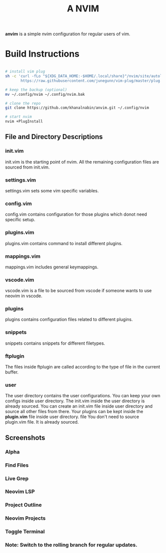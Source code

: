 #+TITLE: A NVIM
*anvim* is a simple nvim configuration for regular users of vim.
* Build Instructions
#+BEGIN_SRC bash

# install vim plug 
sh -c 'curl -fLo "${XDG_DATA_HOME:-$HOME/.local/share}"/nvim/site/autoload/plug.vim --create-dirs \
       https://raw.githubusercontent.com/junegunn/vim-plug/master/plug.vim'

# keep the backup (optional)
mv ~/.config/nvim ~/.config/nvim.bak

# clone the repo
git clone https://github.com/khanalnabin/anvim.git ~/.config/nvim

# start nvim
nvim +PlugInstall

#+END_SRC

** File and Directory Descriptions

*** init.vim
init.vim is the starting point of nvim. All the remaining configuration files 
are sourced from init.vim.

*** settings.vim
settings.vim sets some vim specific variables.

*** config.vim
config.vim contains configuration for those plugins which donot need specific setup. 

*** plugins.vim
plugins.vim contains command to install different plugins.

*** mappings.vim
mappings.vim includes general keymappings. 

*** vscode.vim
vscode.vim is a file to be sourced from vscode if someone wants to use neovim in vscode.

*** plugins
plugins contains configuration files related to different plugins.

*** snippets
snippets contains snippets for different filetypes.

*** ftplugin
The files  inside ftplugin are called according to the type of file in the current buffer.

*** user
The user directory contains the user configurations. You can keep your own configs inside user directory.
The init.vim inside the user directory is already sourced. You can create an init.vim file inside user directory
and source all other files from there. Your plugins can be kept inside the *plugin.vim* file inside user directory. file
You don't need to source plugin.vim file. It is already sourced.

** Screenshots 
*** Alpha
[[./screenshots/alpha.png]]
*** Find Files
[[./screenshots/find-files.png]]
*** Live Grep 
[[./screenshots/live-grep.png]]
*** Neovim LSP
[[./screenshots/lsp.png]]
*** Project Outline
[[./screenshots/outline.png]]
*** Neovim Projects
[[./screenshots/projects.png]]
*** Toggle Terminal
[[./screenshots/toggleterm.png]]

*** Note: Switch to the rolling branch for regular updates.
